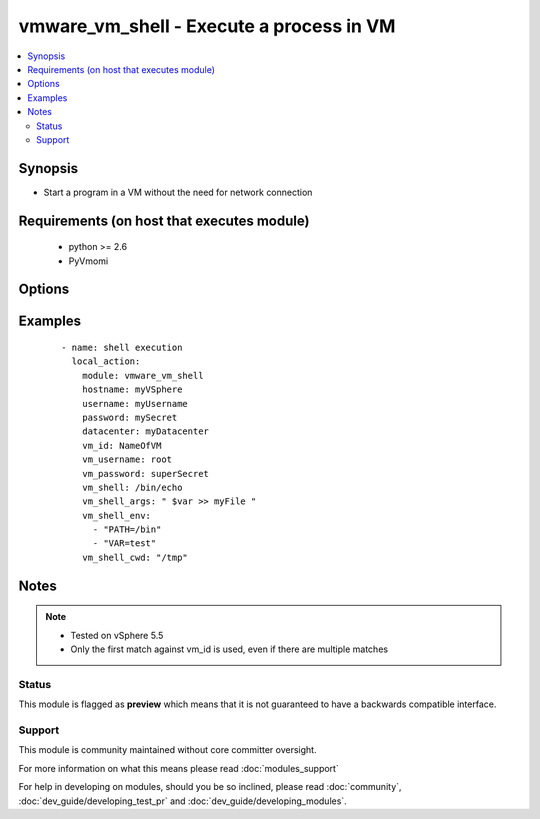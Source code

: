 .. _vmware_vm_shell:


vmware_vm_shell - Execute a process in VM
+++++++++++++++++++++++++++++++++++++++++

.. versionadded:: 2.1


.. contents::
   :local:
   :depth: 2


Synopsis
--------

* Start a program in a VM without the need for network connection


Requirements (on host that executes module)
-------------------------------------------

  * python >= 2.6
  * PyVmomi


Options
-------

.. raw:: html

    <table border=1 cellpadding=4>
    <tr>
    <th class="head">parameter</th>
    <th class="head">required</th>
    <th class="head">default</th>
    <th class="head">choices</th>
    <th class="head">comments</th>
    </tr>
                <tr><td>cluster<br/><div style="font-size: small;"></div></td>
    <td>no</td>
    <td>None</td>
        <td></td>
        <td><div>The cluster hosting the VM</div><div>Will help speed up search</div>        </td></tr>
                <tr><td>datacenter<br/><div style="font-size: small;"></div></td>
    <td>no</td>
    <td>None</td>
        <td></td>
        <td><div>The datacenter hosting the VM</div><div>Will help speed up search</div>        </td></tr>
                <tr><td>hostname<br/><div style="font-size: small;"></div></td>
    <td>yes</td>
    <td></td>
        <td></td>
        <td><div>The hostname or IP address of the vSphere vCenter.</div>        </td></tr>
                <tr><td>password<br/><div style="font-size: small;"></div></td>
    <td>yes</td>
    <td></td>
        <td></td>
        <td><div>The password of the vSphere vCenter.</div></br>
    <div style="font-size: small;">aliases: pass, pwd<div>        </td></tr>
                <tr><td>username<br/><div style="font-size: small;"></div></td>
    <td>yes</td>
    <td></td>
        <td></td>
        <td><div>The username of the vSphere vCenter.</div></br>
    <div style="font-size: small;">aliases: user, admin<div>        </td></tr>
                <tr><td>validate_certs<br/><div style="font-size: small;"></div></td>
    <td>no</td>
    <td>True</td>
        <td><ul><li>True</li><li>False</li></ul></td>
        <td><div>Allows connection when SSL certificates are not valid. Set to false when certificates are not trusted.</div>        </td></tr>
                <tr><td>vm_id<br/><div style="font-size: small;"></div></td>
    <td>yes</td>
    <td></td>
        <td></td>
        <td><div>The identification for the VM</div>        </td></tr>
                <tr><td>vm_id_type<br/><div style="font-size: small;"></div></td>
    <td>no</td>
    <td>vm_name</td>
        <td><ul><li>uuid</li><li>dns_name</li><li>inventory_path</li><li>vm_name</li></ul></td>
        <td><div>The identification tag for the VM</div>        </td></tr>
                <tr><td>vm_password<br/><div style="font-size: small;"></div></td>
    <td>no</td>
    <td>None</td>
        <td></td>
        <td><div>The password used to login to the VM.</div>        </td></tr>
                <tr><td>vm_shell<br/><div style="font-size: small;"></div></td>
    <td>yes</td>
    <td></td>
        <td></td>
        <td><div>The absolute path to the program to start. On Linux this is executed via bash.</div>        </td></tr>
                <tr><td>vm_shell_args<br/><div style="font-size: small;"></div></td>
    <td>no</td>
    <td>None</td>
        <td></td>
        <td><div>The argument to the program.</div>        </td></tr>
                <tr><td>vm_shell_cwd<br/><div style="font-size: small;"></div></td>
    <td>no</td>
    <td>None</td>
        <td></td>
        <td><div>The current working directory of the application from which it will be run</div>        </td></tr>
                <tr><td>vm_shell_env<br/><div style="font-size: small;"></div></td>
    <td>no</td>
    <td>None</td>
        <td></td>
        <td><div>Comma separated list of envirnoment variable, specified in the guest OS notation</div>        </td></tr>
                <tr><td>vm_username<br/><div style="font-size: small;"></div></td>
    <td>no</td>
    <td>None</td>
        <td></td>
        <td><div>The user to connect to the VM.</div>        </td></tr>
        </table>
    </br>



Examples
--------

 ::

        - name: shell execution
          local_action:
            module: vmware_vm_shell
            hostname: myVSphere
            username: myUsername
            password: mySecret
            datacenter: myDatacenter
            vm_id: NameOfVM
            vm_username: root
            vm_password: superSecret
            vm_shell: /bin/echo
            vm_shell_args: " $var >> myFile "
            vm_shell_env:
              - "PATH=/bin"
              - "VAR=test"
            vm_shell_cwd: "/tmp"
    


Notes
-----

.. note::
    - Tested on vSphere 5.5
    - Only the first match against vm_id is used, even if there are multiple matches



Status
~~~~~~

This module is flagged as **preview** which means that it is not guaranteed to have a backwards compatible interface.


Support
~~~~~~~

This module is community maintained without core committer oversight.

For more information on what this means please read :doc:`modules_support`


For help in developing on modules, should you be so inclined, please read :doc:`community`, :doc:`dev_guide/developing_test_pr` and :doc:`dev_guide/developing_modules`.
